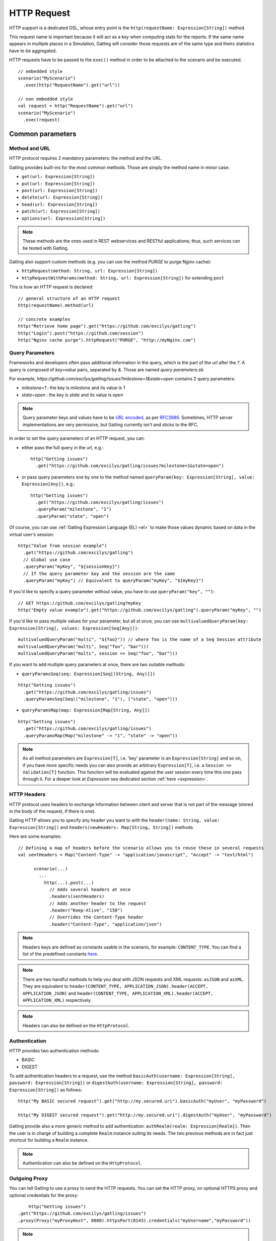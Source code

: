 .. _http-request:

############
HTTP Request
############

HTTP support is a dedicated DSL, whose entry point is the ``http(requestName: Expression[String])`` method.

This request name is important because it will act as a key when computing stats for the reports.
If the same name appears in multiple places in a Simulation, Gatling will consider those requests are of the same type and theirs statistics have to be aggregated.

HTTP requests have to be passed to the ``exec()`` method in order to be attached to the scenario and be executed.
::

	// embedded style
	scenario("MyScenario")
	  .exec(http("RequestName").get("url"))

	// non embedded style
	val request = http("RequestName").get("url")
	scenario("MyScenario")
	  .exec(request)

Common parameters
=================

.. _http-request-methods:

Method and URL
--------------

HTTP protocol requires 2 mandatory parameters: the method and the URL.

Gatling provides built-ins for the most common methods. Those are simply the method name in minor case:

* ``get(url: Expression[String])``
* ``put(url: Expression[String])``
* ``post(url: Expression[String])``
* ``delete(url: Expression[String])``
* ``head(url: Expression[String])``
* ``patch(url: Expression[String])``
* ``options(url: Expression[String])``

.. note:: These methods are the ones used in REST webservices and RESTful applications; thus, such services can be tested with Gatling.

Gatling also support custom methods (e.g. you can use the method *PURGE* to purge Nginx cache):

* ``httpRequest(method: String, url: Expression[String])``
* ``httpRequestWithParams(method: String, url: Expression[String])`` for extending ``post``

This is how an HTTP request is declared::

	// general structure of an HTTP request
	http(requestName).method(url)

	// concrete examples
	http("Retrieve home page").get("https://github.com/excilys/gatling")
	http("Login").post("https://github.com/session")
	http("Nginx cache purge").httpRequest("PURGE", "http://myNginx.com")

.. _http-request-query-parameters:

Query Parameters
----------------

Frameworks and developers often pass additional information in the query, which is the part of the url after the *?*. A query is composed of *key=value* pairs, separated by *&*. Those are named *query parameters*.sb

For example, *https://github.com/excilys/gatling/issues?milestone=1&state=open* contains 2 query parameters:

* *milestone=1* : the key is *milestone* and its value is *1*
* *state=open* : the key is *state* and its value is *open*

.. note:: Query parameter keys and values have to be `URL encoded <http://www.w3schools.com/tags/ref_urlencode.asp>`_, as per `RFC3986 <http://tools.ietf.org/html/rfc3986>`_.
          Sometimes, HTTP server implementations are very permissive, but Gatling currently isn't and sticks to the RFC.

In order to set the query parameters of an HTTP request, you can:

* either pass the full query in the url, e.g.::

	http("Getting issues")
	  .get("https://github.com/excilys/gatling/issues?milestone=1&state=open")


* or pass query parameters one by one to the method named ``queryParam(key: Expression[String], value: Expression[Any])``, e.g.::

	http("Getting issues")
	  .get("https://github.com/excilys/gatling/issues")
	  .queryParam("milestone", "1")
	  .queryParam("state", "open")

Of course, you can use :ref:`Gatling Expression Language (EL) <el>` to make those values dynamic based on data in the virtual user's session::

	http("Value from session example")
	  .get("https://github.com/excilys/gatling")
	  // Global use case
	  .queryParam("myKey", "${sessionKey}")
	  // If the query parameter key and the session are the same
	  .queryParam("myKey") // Equivalent to queryParam("myKey", "${myKey}")

If you'd like to specify a query parameter without value, you have to use ``queryParam("key", "")``::

	// GET https://github.com/excilys/gatling?myKey
	http("Empty value example").get("https://github.com/excilys/gatling").queryParam("myKey", "")

If you'd like to pass multiple values for your parameter, but all at once, you can use ``multivaluedQueryParam(key: Expression[String], values: Expression[Seq[Any]])``::

	multivaluedQueryParam("multi", "${foo}")) // where foo is the name of a Seq Session attribute
	multivaluedQueryParam("multi", Seq("foo", "bar")))
	multivaluedQueryParam("multi", session => Seq("foo", "bar")))

If you want to add multiple query parameters at once, there are two suitable methods:

* ``queryParamsSeq(seq: Expression[Seq[(String, Any)]])``

::

  http("Getting issues")
    .get("https://github.com/excilys/gatling/issues")
    .queryParamsSeq(Seq(("milestone", "1"), ("state", "open")))

* ``queryParamsMap(map: Expression[Map[String, Any]])``

::

  http("Getting issues")
    .get("https://github.com/excilys/gatling/issues")
    .queryParamsMap(Map("milestone" -> "1", "state" -> "open"))

.. note:: As all method parameters are ``Expression[T]``, i.e. 'key' parameter is an ``Expression[String]`` and so on, if you have more specific needs you can also provide an arbitrary ``Expression[T]``, i.e. a ``Session => Validation[T]`` function.
          This function will be evaluated against the user session every time this one pass through it.
          For a deeper look at `Expression` see dedicated section :ref:`here <expression>`.

.. _http-request-headers:

HTTP Headers
------------

HTTP protocol uses headers to exchange information between client and server that is not part of the message (stored in the body of the request, if there is one).

Gatling HTTP allows you to specify any header you want to with the ``header(name: String, value: Expression[String])`` and ``headers(newHeaders: Map[String, String])`` methods.


Here are some examples::

  // Defining a map of headers before the scenario allows you to reuse these in several requests
  val sentHeaders = Map("Content-Type" -> "application/javascript", "Accept" -> "text/html")

	scenario(...)
	  ...
	    http(...).post(...)
	      // Adds several headers at once
	      .headers(sentHeaders)
	      // Adds another header to the request
	      .header("Keep-Alive", "150")
	      // Overrides the Content-Type header
	      .header("Content-Type", "application/json")


.. note:: Headers keys are defined as constants usable in the scenario, for example: ``CONTENT_TYPE``.
          You can find a list of the predefined constants `here <http://gatling-tool.org/api/gatling-http/#com.excilys.ebi.gatling.http.Predef$>`_.

.. note:: There are two handful methods to help you deal with JSON requests and XML requests: ``asJSON`` and ``asXML``.
          They are equivalent to ``header(CONTENT_TYPE, APPLICATION_JSON).header(ACCEPT, APPLICATION_JSON)`` and ``header(CONTENT_TYPE, APPLICATION_XML).header(ACCEPT, APPLICATION_XML)`` respectively.

.. note:: Headers can also be defined on the ``HttpProtocol``.

.. _http-request-authentication:

Authentication
--------------

HTTP provides two authentication methods:

* BASIC
* DIGEST

To add authentication headers to a request, use the method ``basicAuth(username: Expression[String], password: Expression[String])`` or ``digestAuth(username: Expression[String], password: Expression[String])`` as follows::

	http("My BASIC secured request").get("http://my.secured.uri").basicAuth("myUser", "myPassword")

	http("My DIGEST secured request").get("http://my.secured.uri").digestAuth("myUser", "myPassword")

Gatling provide also a more generic method to add authentication: ``authRealm(realm: Expression[Realm])``.
Then the user is in charge of building a complete ``Realm`` instance suiting its needs.
The two previous methods are in fact just shortcut for building a ``Realm`` instance.

.. note:: Authentication can also be defined on the ``HttpProtocol``.

.. _http-request-outgoing-proxy:

Outgoing Proxy
--------------

You can tell Gatling to use a proxy to send the HTTP requests.
You can set the HTTP proxy, on optional HTTPS proxy and optional credentials for the proxy::

	http("Getting issues")
    .get("https://github.com/excilys/gatling/issues")
    .proxy(Proxy("myProxyHost", 8080).httpsPort(8143).credentials("myUsername","myPassword"))

.. note:: Proxy can also be defined on the ``HttpProtocol``.

.. _http-virtual-host:

Virtual Host
------------

.. _http-request-virtual-host:

You can tell Gatling to override the default computed virtual host with the method ``virtualHost(virtualHost: Expression[String])``::

  // GET https://mobile.github.com/excilys/gatling instead of GET https://www.github.com/excilys/gatling
  http("Getting issues")
    .get("https://www.github.com/excilys/gatling/issues")
    .virtualHost("mobile")

.. note:: Virtual Host can also be defined on the ``HttpProtocol``.

HTTP Checks
-----------

.. _http-request-check:

You can add checks on a request::

  http("Getting issues")
    .get("https://www.github.com/excilys/gatling/issues")
    .check(...)

See :ref:`dedicated page <http-check>`.

.. _http-request-ignore-default-checks:

For a given request, you can also disable common checks that were defined on the ``HttpProtocol`` with ``ignoreDefaultChecks``::

  http("Getting issues")
    .get("https://www.github.com/excilys/gatling/issues")
    .ignoreDefaultChecks

FollowRedirect
--------------

.. _http-request-disable-follow-rredirect:

For a given request, you can use ``disableFollowRedirect``, just like it can be done globally on the ``HttpProtocol``::

  http("Getting issues")
    .get("https://www.github.com/excilys/gatling/issues")
    .disableFollowRedirect

Logging
-------

.. _http-request-silent:

One could want to issue a request, but not log it, e.g.:

* because this request is not related to the load test, but used for initializing the system
* because this load induced is relevant, but not the metrics, for example, with static resources

One can then make the request *silent*: ::

  http("Getting issues")
    .get("https://www.github.com/excilys/gatling/issues")
    .silent

Regular HTTP request
====================

.. _http-request-body:

Request Body
------------

You can add a body to an HTTP request with two dedicated methods:

* ``body(body)`` where body can be:

  * ``RawFileBody(path: Expression[String])`` where path is the location of a file that will be uploaded as is
  * ``ELFileBody(path: Expression[String])`` where path is the location of a file whose content will be parsed and resolved with Gatling EL engine
  * ``StringBody(string: Expression[String])``
  * ``ByteArrayBody(bytes: Expression[Array[Byte]])``
  * ``InputStreamBody(stream: Expression[InputStream])``

* ``bodyPart(bodyPart)`` for multipart request, where bodyPart can be:

  * ``RawFileBodyPart(name: Expression[String], filePath: Expression[String])`` where path is the location of a file that will be uploaded as is
  * ``ELFileBodyPart(name: Expression[String], filePath: Expression[String])`` where path is the location of a file whose content will be parsed and resolved with Gatling EL engine
  * ``StringBodyPart(name: Expression[String], string: Expression[String])``
  * ``ByteArrayBodyPart(name: Expression[String], bytes: Expression[Array[Byte])``
  * ``FileBodyPart(name: Expression[String], file: Expression[File])``

Once bootstrapped, BodyPart have the following methods for setting additional optional information:
	
* ``contentType(contentType: String)``
* ``charset(charset: String)`` if not set, will use the default one (from ``gatling.conf`` file)
* ``fileName(fileName: Expression[String])``
* ``contentId(contentId: Expression[String])``
* ``transferEncoding(transferEncoding: Expression[String])``

.. note:: When you pass a path, Gatling searches first for an absolute path in the classpath and then in the ``request-bodies`` directory.

Eg::

  http("String body").post("my.post.uri")
    .body(StringBody("""{ "myContent": "myValue" }""")).asJSON

::

	/* user-files/request-bodies/myFileBody.json */
	{ "myContent": "${myValue}" }

::

	/* Scenario */
	http("Template Body").post("my.post.uri")
	  .body(ELFileBody("myFileBody.json")).asJSON


Note that one can take full advantage of Scala 2.10 macros for writing template directly in Scala compiled code instead of relying on a templating engine.
See `Scala 2.10 string interpolation <(http://docs.scala-lang.org/overviews/core/string-interpolation.html>`_ and `Fastring <https://github.com/Atry/fastring>`_.

For example::

	object Templates {
	  val template: Expression[String] = (session: Session) =>
	  for {
	    foo = session("foo").validate[String]
	    bar = session("bar").validate[String]
	  } yield s"""{
	    foo: $foo,
	    bar: $bar
	  }"""
	}

.. note:: For simple use cases, prefer EL strings or based files, for more complex ones where programming capability is required, prefer String interpolation.

.. _http-processors:

Response and request processors
_______________________________

Some people might want to process manually response or request body, Gatling request provide two hooks for that need:

* ``transformResponse(responseTransformer: ResponseTransformer)``: takes a ``RequestBody => RequestBody`` function and let one process the request body before it's being sent to the wire.
  Gatling ships two built-ins: ``gzipRequestBody`` and ``streamRequestBody``.

* ``processRequestBody(processor: Body => Body)``: takes a ``Response => Response`` function and let one process the response before it's being sent to the checks pipeline.

Resources fetching
^^^^^^^^^^^^^^^^^^

Gatling allow to fetch resources in parallel in order to emulate the behaviour of a real web browser.
To do that you can use ``fetchHtmlResources`` methods at the protocol definition level.
Or at the request level you can use the ``resources(res: AbstractHttpRequestBuilder[_]*)``.

For example::

  http("Getting issues")
    .get("https://www.github.com/excilys/gatling/issues")
    .resources(
      http("api.js").get("https://collector-cdn.github.com/assets/api.js"),
      http("ga.js").get("https://ssl.google-analytics.com/ga.js"))

POST HTTP request
=================

.. _http-post-parameters:

POST Parameters
---------------

POST requests can have parameters defined in their body.
This is typically used for form submission, where all the values are stored as POST parameters in the body of the request.

To add such parameters to a POST request, you must use the method ``param(key: Expression[String], value: Expression[Any])`` which is actually the same as ``queryParam`` in **terms of usage** (it has the same signatures).

::

	http("My Form Data").post("my.form-action.uri")
	  .param("myKey", "myValue")

As for ``queryParam`` you have two methods to add multiple parameters at once:

* ``paramsSeq(seq: Expression[Seq[(String, Any)]])``

::

  http("My Form Data").post("my.form-action.uri")``
    .paramsSeq(Seq(("myKey", "myValue"), ("anotherKey", "anotherValue")))

* ``paramsMap(map: Expression[Map[String, Any]])``

::

  http("My Form Data").post("my.form-action.uri")
    .paramsMap(Map("myKey" -> "myValue", "anotherKey" -> "anotherValue"))

If you'd like to pass multiple values for your parameter, but all at once, you can use ``multivaluedParam(key: Expression[String], values: Expression[Seq[Any]])``::

	multiValuedParam("omg", "${foo}")) // where foo is the name of a Seq Session attribute
	multiValuedParam("omg", List("foo", "bar")))
	multiValuedParam("omg", session => List("foo", "bar")))

The method ``param`` can also take directly an `HttpParam` instance, if you want to build it by hand.

.. _http-multipart-request:

Multipart encoded requests
--------------------------

This applies only for POST requests. When you find forms asking for text values and a file to upload (usually an email attachment), your browser will send a multipart encoded request.

To define such a request, you have to add the parameters as stated above, and the file to be uploaded at the same time with the following method: ``formUpload(name: Expression[String], filePath: Expression[String])``, *name* and *filePath* can be *String*, *EL* or *Expression[String]*.

The uploaded file must be located in *user-files/request-bodies*. The *Content-Type* header will be set to *multipart/form-data* and the file added in addition to the parameters.

One can call ``formUpload()`` multiple times in order to upload multiple files.
::

	http("My Multipart Request").post("my.form-action.uri")
	  .param("myKey", "myValue")
	  .formUpload("myKey2", "myAttachment.txt")

.. note:: The MIME Type of the uploaded file defaults to ``application/octet-stream`` and the character set defaults to the one configured in ``gatling.conf`` (``UTF-8`` by default).
          Don't forget to override them when needed.

.. note:: There are is a handful method to help you deal with multipart form requests: ``asMultipartForm``.
          It is equivalent to ``header(CONTENT_TYPE, MULTIPART_FORM_DATA).
          If you use ``formUpload`` the header is automatically set for you.